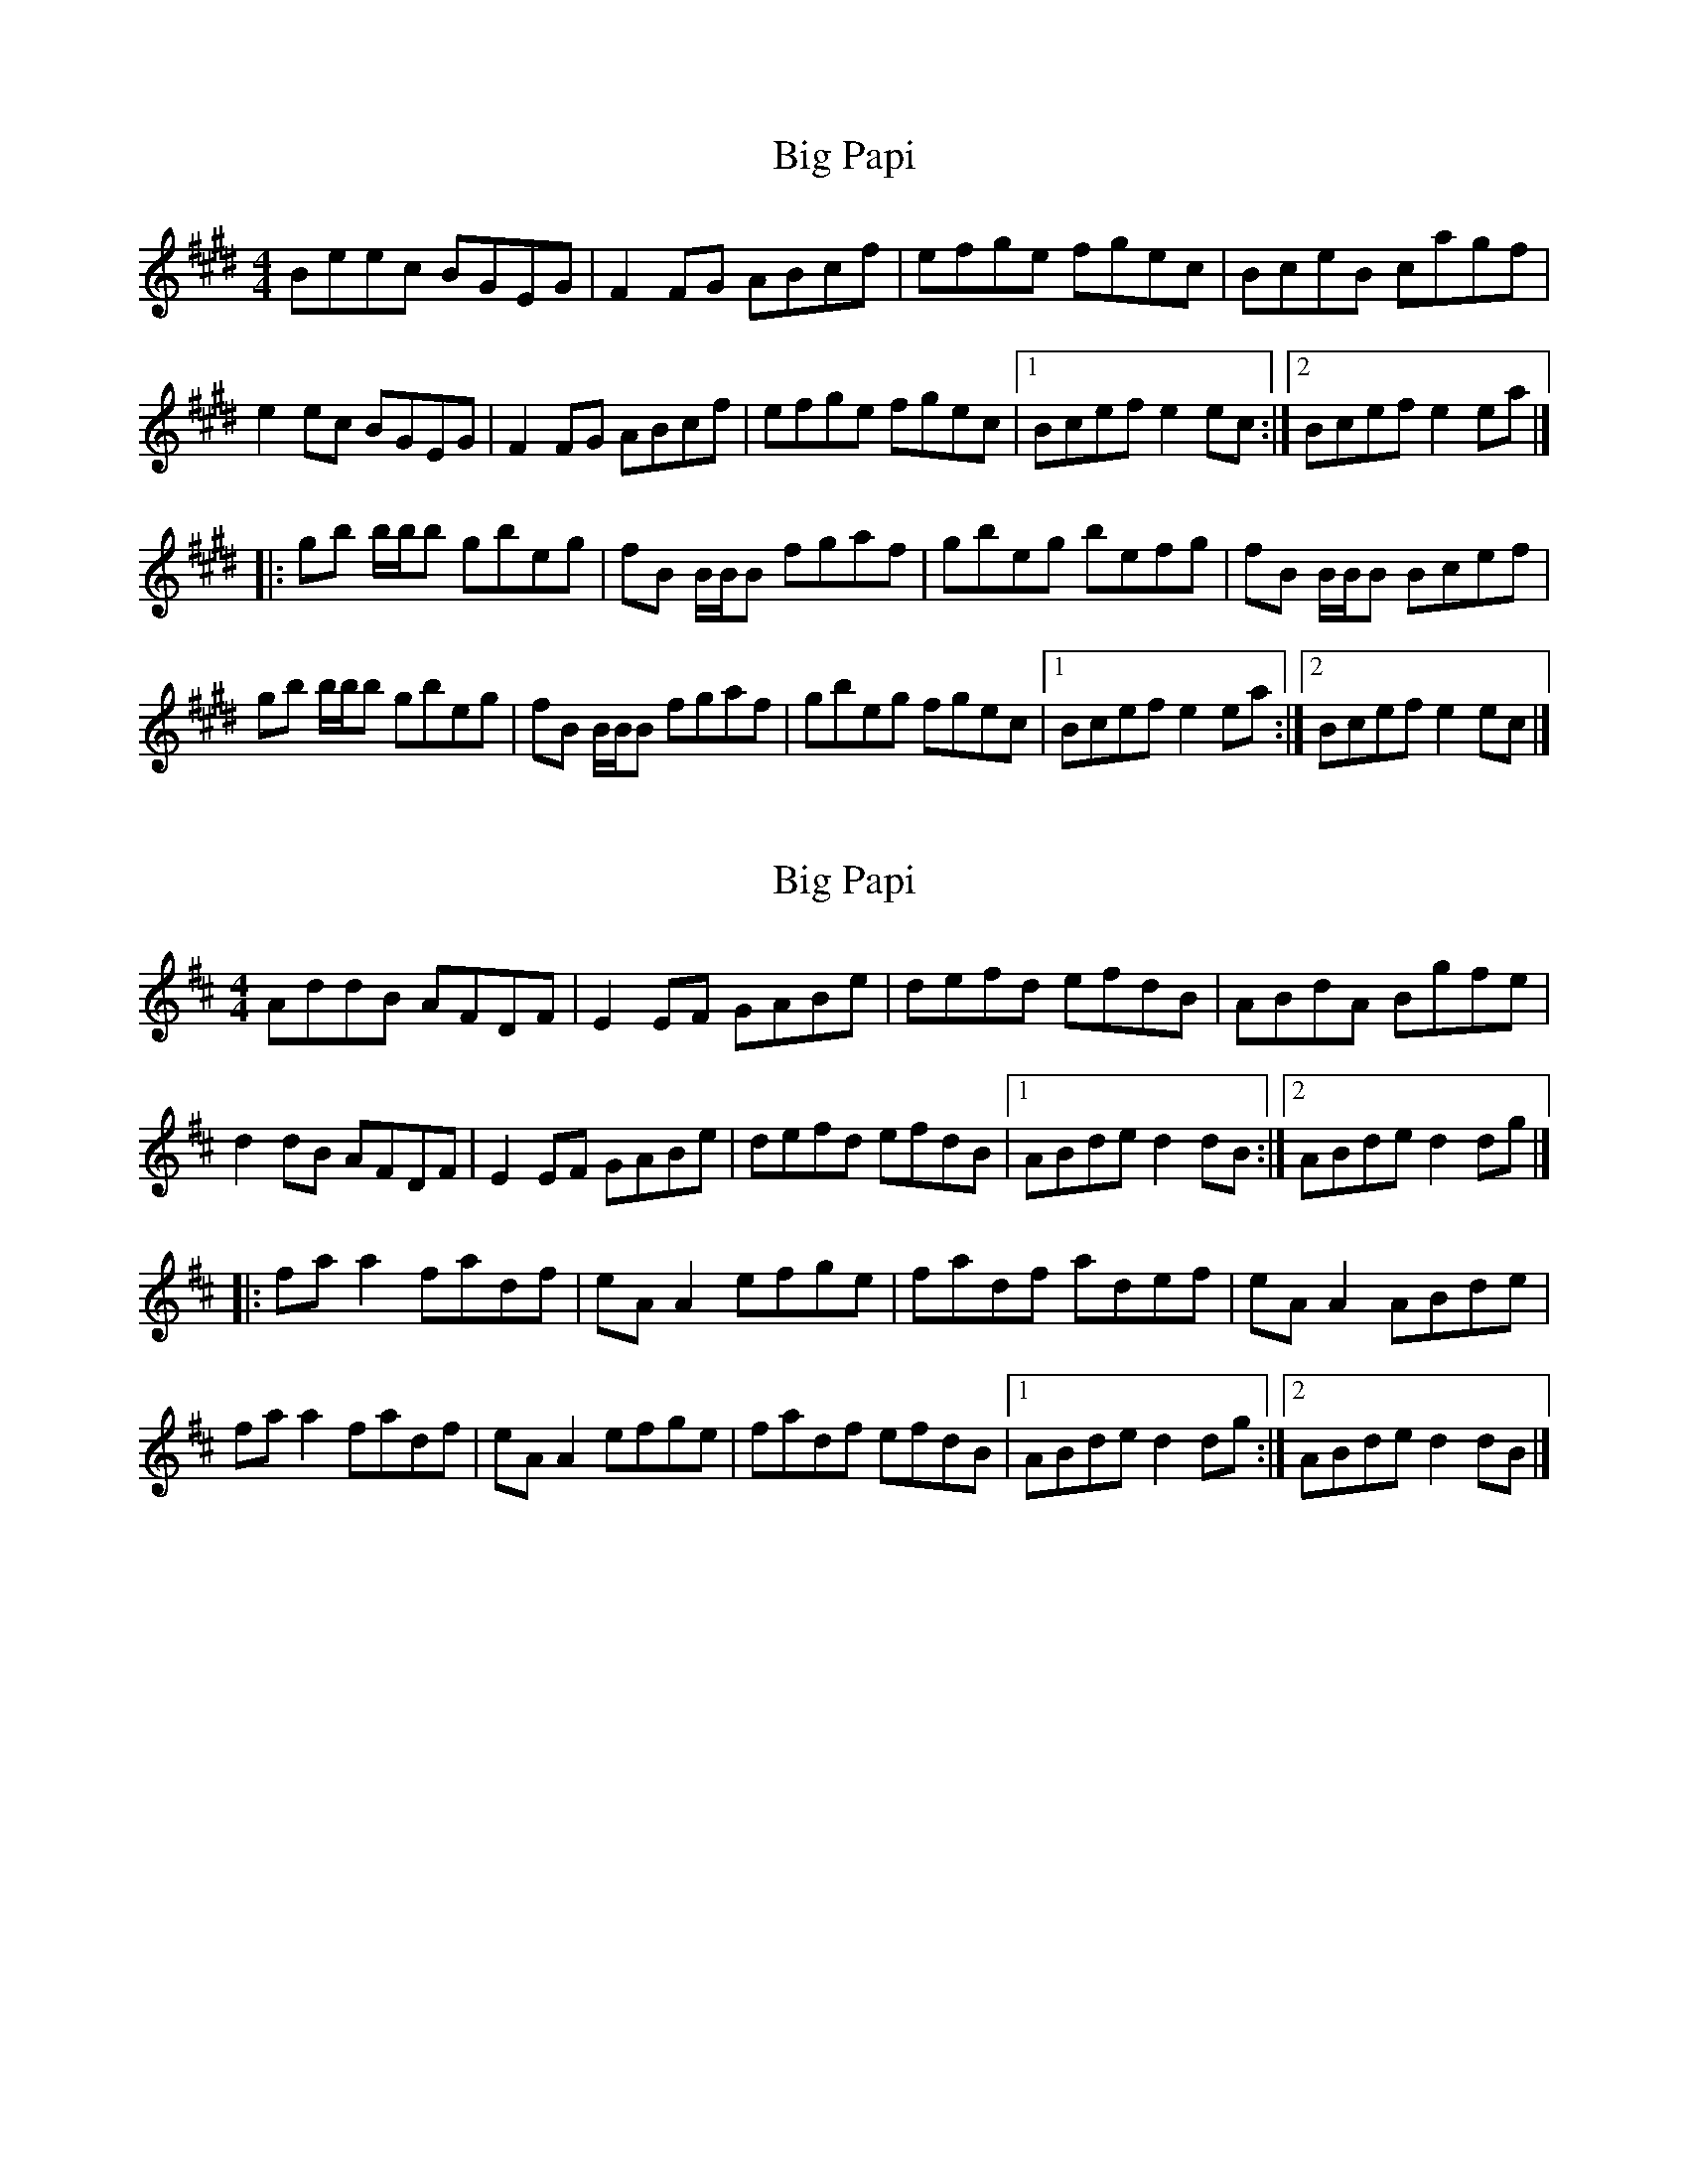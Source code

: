 X: 1
T: Big Papi
Z: celticladda
S: https://thesession.org/tunes/13185#setting22781
R: reel
M: 4/4
L: 1/8
K: Emaj
Beec BGEG|F2FG ABcf|efge fgec|BceB cagf|
e2ec BGEG|F2FG ABcf|efge fgec|[1Bcef e2ec:|[2Bcef e2ea|]
|:gb b/b/b gbeg|fB B/B/B fgaf|gbeg befg|fB B/B/B Bcef|
gb b/b/b gbeg|fB B/B/B fgaf|gbeg fgec|[1Bcef e2ea:|[2Bcef e2ec|]
X: 2
T: Big Papi
Z: JACKB
S: https://thesession.org/tunes/13185#setting22783
R: reel
M: 4/4
L: 1/8
K: Dmaj
AddB AFDF|E2EF GABe|defd efdB|ABdA Bgfe|
d2dB AFDF|E2EF GABe|defd efdB|[1ABde d2dB:|[2ABde d2dg|]
|:fa a2 fadf|eA A2 efge|fadf adef|eA A2 ABde|
fa a2 fadf|eA A2 efge|fadf efdB|[1ABde d2dg:|[2ABde d2dB|]
